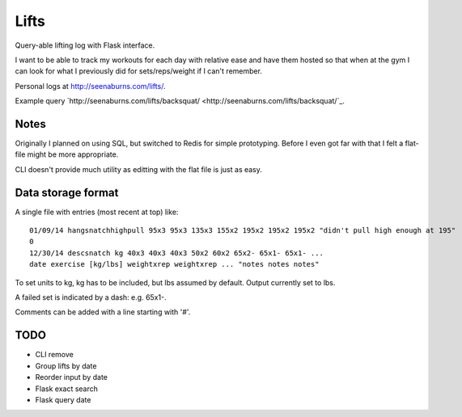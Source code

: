 Lifts
=====

Query-able lifting log with Flask interface.

I want to be able to track my workouts for each day with relative ease
and have them hosted so that when at the gym I can look for what I
previously did for sets/reps/weight if I can't remember.

Personal logs at `http://seenaburns.com/lifts/ <http://seenaburns.com/lifts>`_.

Example query `http://seenaburns.com/lifts/backsquat/ <http://seenaburns.com/lifts/backsquat/`_.

Notes
-----

Originally I planned on using SQL, but switched to Redis for simple
prototyping. Before I even got far with that I felt a flat-file might
be more appropriate.

CLI doesn't provide much utility as editting with the flat file is just as easy.

Data storage format
-------------------

A single file with entries (most recent at top) like:
::

   01/09/14 hangsnatchhighpull 95x3 95x3 135x3 155x2 195x2 195x2 195x2 "didn't pull high enough at 195"
   0
   12/30/14 descsnatch kg 40x3 40x3 40x3 50x2 60x2 65x2- 65x1- 65x1- ...
   date exercise [kg/lbs] weightxrep weightxrep ... "notes notes notes"

To set units to kg, kg has to be included, but lbs assumed by default. Output currently set to lbs.

A failed set is indicated by a dash: e.g. 65x1-.

Comments can be added with a line starting with '#'.

TODO
----

- CLI remove
- Group lifts by date
- Reorder input by date
- Flask exact search
- Flask query date
